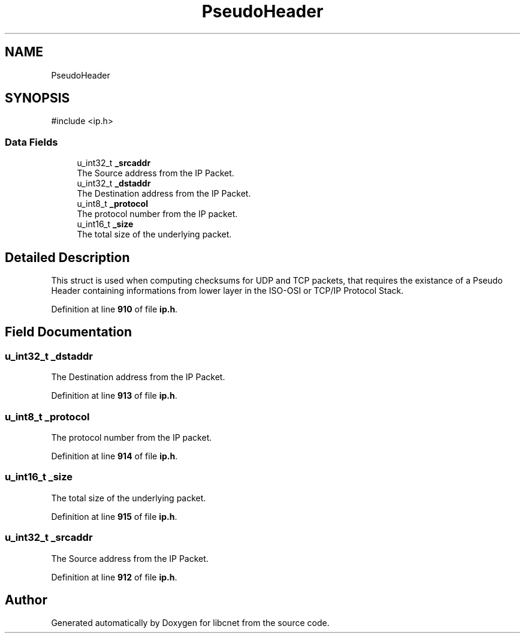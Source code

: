 .TH "PseudoHeader" 3 "Version v01.01r" "libcnet" \" -*- nroff -*-
.ad l
.nh
.SH NAME
PseudoHeader
.SH SYNOPSIS
.br
.PP
.PP
\fR#include <ip\&.h>\fP
.SS "Data Fields"

.in +1c
.ti -1c
.RI "u_int32_t \fB_srcaddr\fP"
.br
.RI "The Source address from the IP Packet\&. "
.ti -1c
.RI "u_int32_t \fB_dstaddr\fP"
.br
.RI "The Destination address from the IP Packet\&. "
.ti -1c
.RI "u_int8_t \fB_protocol\fP"
.br
.RI "The protocol number from the IP packet\&. "
.ti -1c
.RI "u_int16_t \fB_size\fP"
.br
.RI "The total size of the underlying packet\&. "
.in -1c
.SH "Detailed Description"
.PP 
This struct is used when computing checksums for UDP and TCP packets, that requires the existance of a Pseudo Header containing informations from lower layer in the ISO-OSI or TCP/IP Protocol Stack\&. 
.PP
Definition at line \fB910\fP of file \fBip\&.h\fP\&.
.SH "Field Documentation"
.PP 
.SS "u_int32_t _dstaddr"

.PP
The Destination address from the IP Packet\&. 
.PP
Definition at line \fB913\fP of file \fBip\&.h\fP\&.
.SS "u_int8_t _protocol"

.PP
The protocol number from the IP packet\&. 
.PP
Definition at line \fB914\fP of file \fBip\&.h\fP\&.
.SS "u_int16_t _size"

.PP
The total size of the underlying packet\&. 
.PP
Definition at line \fB915\fP of file \fBip\&.h\fP\&.
.SS "u_int32_t _srcaddr"

.PP
The Source address from the IP Packet\&. 
.PP
Definition at line \fB912\fP of file \fBip\&.h\fP\&.

.SH "Author"
.PP 
Generated automatically by Doxygen for libcnet from the source code\&.
